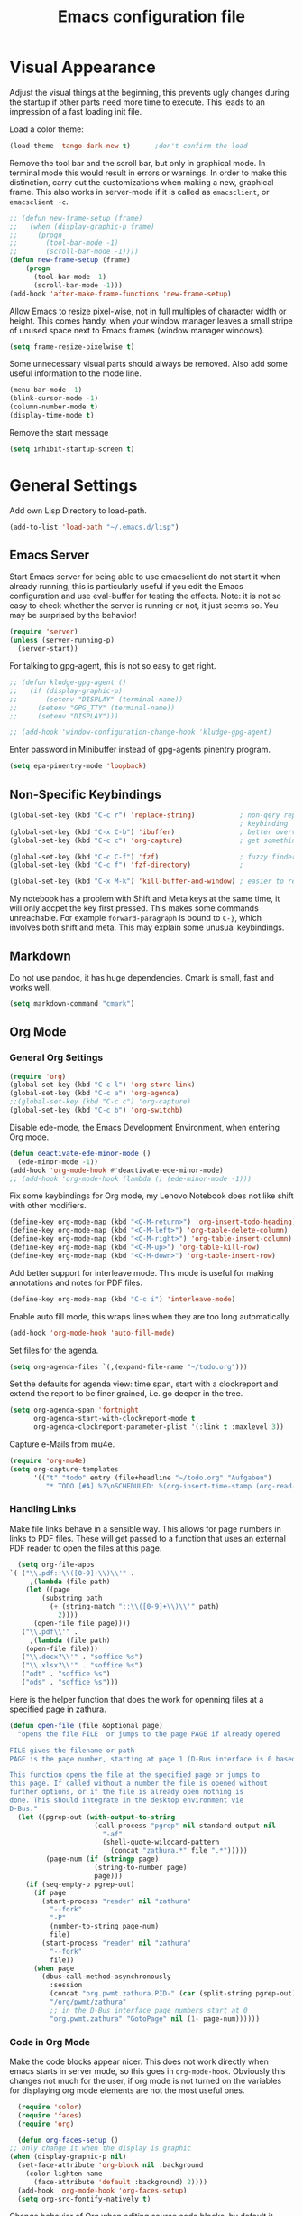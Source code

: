 #+title: Emacs configuration file
#+property: header-args:emacs-lisp :tangle yes

* Visual Appearance
  Adjust the visual things at the beginning, this prevents ugly
  changes during the startup if other parts need more time to execute.
  This leads to an impression of a fast loading init file.

  Load a color theme:
  #+begin_src emacs-lisp
    (load-theme 'tango-dark-new t)		;don't confirm the load
  #+end_src
  
  Remove the tool bar and the scroll bar, but only in graphical mode.
  In terminal mode this would result in errors or warnings.  In order
  to make this distinction, carry out the customizations when making a
  new, graphical frame.  This also works in server-mode if it is
  called as ~emacsclient~, or ~emacsclient -c~.
  #+begin_src emacs-lisp
    ;; (defun new-frame-setup (frame)
    ;;   (when (display-graphic-p frame)
    ;;     (progn
    ;;       (tool-bar-mode -1)
    ;;       (scroll-bar-mode -1))))
    (defun new-frame-setup (frame)
        (progn
          (tool-bar-mode -1)
          (scroll-bar-mode -1)))
    (add-hook 'after-make-frame-functions 'new-frame-setup)
  #+end_src
  
  Allow Emacs to resize pixel-wise, not in full multiples of character
  width or height. This comes handy, when your window manager
  leaves a small stripe of unused space next to Emacs frames
  (window manager windows).
  #+BEGIN_SRC emacs-lisp :tangle yes
    (setq frame-resize-pixelwise t)
  #+END_SRC
  
  Some unnecessary visual parts should always be removed.  Also add
  some useful information to the mode line.
  #+begin_src emacs-lisp
    (menu-bar-mode -1)
    (blink-cursor-mode -1)
    (column-number-mode t)
    (display-time-mode t)
  #+end_src
  
  Remove the start message
  #+begin_src emacs-lisp
    (setq inhibit-startup-screen t)
  #+end_src

* General Settings  
  Add own Lisp Directory to load-path.
  #+begin_src emacs-lisp :tangle yes
    (add-to-list 'load-path "~/.emacs.d/lisp")
  #+end_src

** Emacs Server
  Start Emacs server for being able to use emacsclient do not start it
  when already running, this is particularly useful if you edit the
  Emacs configuration and use eval-buffer for testing the effects.
  Note: it is not so easy to check whether the server is running or
  not, it just seems so. You may be surprised by the behavior!
  #+begin_src emacs-lisp
    (require 'server)
    (unless (server-running-p)
      (server-start))
  #+end_src

  For talking to gpg-agent, this is not so easy to get right.
  #+BEGIN_SRC emacs-lisp :tangle yes
    ;; (defun kludge-gpg-agent ()
    ;;   (if (display-graphic-p)
    ;;       (setenv "DISPLAY" (terminal-name))
    ;;     (setenv "GPG_TTY" (terminal-name))
    ;;     (setenv "DISPLAY")))

    ;; (add-hook 'window-configuration-change-hook 'kludge-gpg-agent)
  #+END_SRC
  Enter password in Minibuffer instead of gpg-agents pinentry program.
  #+BEGIN_SRC emacs-lisp :tangle yes
    (setq epa-pinentry-mode 'loopback)
  #+END_SRC
  
** Non-Specific Keybindings

  #+begin_src emacs-lisp
    (global-set-key (kbd "C-c r") 'replace-string)           ; non-qery replace
                                                             ; keybinding
    (global-set-key (kbd "C-x C-b") 'ibuffer)                ; better overview of buffers
    (global-set-key (kbd "C-c c") 'org-capture)              ; get something into org mode

    (global-set-key (kbd "C-c C-f") 'fzf)                    ; fuzzy finder
    (global-set-key (kbd "C-c f") 'fzf-directory)            ;

    (global-set-key (kbd "C-x M-k") 'kill-buffer-and-window) ; easier to reach
  #+end_src

  My notebook has a problem with Shift and Meta keys at the same time,
  it will only accpet the key first pressed. This makes some commands
  unreachable. For example ~forward-paragraph~ is bound to ~C-}~,
  which involves both shift and meta. This may explain some unusual
  keybindings.
  
** Markdown
   Do not use pandoc, it has huge dependencies. Cmark is small, fast
   and works well.
   #+begin_src emacs-lisp
     (setq markdown-command "cmark")
   #+end_src

** Org Mode
*** General Org Settings
    #+begin_src emacs-lisp
      (require 'org)
      (global-set-key (kbd "C-c l") 'org-store-link)
      (global-set-key (kbd "C-c a") 'org-agenda)
      ;;(global-set-key (kbd "C-c c") 'org-capture)
      (global-set-key (kbd "C-c b") 'org-switchb)
    #+end_src
    
    Disable ede-mode, the Emacs Development Environment, when entering Org mode.
    #+begin_src emacs-lisp :tangle yes
      (defun deactivate-ede-minor-mode ()
        (ede-minor-mode -1))
      (add-hook 'org-mode-hook #'deactivate-ede-minor-mode)
      ;; (add-hook 'org-mode-hook (lambda () (ede-minor-mode -1)))
    #+end_src

    Fix some keybindings for Org mode, my Lenovo Notebook does not like
    shift with other modifiers.
    #+begin_src emacs-lisp
      (define-key org-mode-map (kbd "<C-M-return>") 'org-insert-todo-heading)
      (define-key org-mode-map (kbd "<C-M-left>") 'org-table-delete-column)
      (define-key org-mode-map (kbd "<C-M-right>") 'org-table-insert-column)
      (define-key org-mode-map (kbd "<C-M-up>") 'org-table-kill-row)
      (define-key org-mode-map (kbd "<C-M-down>") 'org-table-insert-row)
    #+end_src
   
    Add better support for interleave mode. This mode is useful for
    making annotations and notes for PDF files.
    #+begin_src emacs-lisp
      (define-key org-mode-map (kbd "C-c i") 'interleave-mode)
    #+end_src

    Enable auto fill mode, this wraps lines when they are too long
    automatically.
    #+BEGIN_SRC emacs-lisp :tangle yes
      (add-hook 'org-mode-hook 'auto-fill-mode)
    #+END_SRC
    
    Set files for the agenda.
    #+begin_src emacs-lisp :tangle yes
      (setq org-agenda-files `(,(expand-file-name "~/todo.org")))
    #+end_src

    Set the defaults for agenda view: time span, start with a clockreport and
    extend the report to be finer grained, i.e. go deeper in the tree.
    #+begin_src emacs-lisp :tangle yes
      (setq org-agenda-span 'fortnight
            org-agenda-start-with-clockreport-mode t
            org-agenda-clockreport-parameter-plist '(:link t :maxlevel 3))
    #+end_src

    Capture e-Mails from mu4e.
    #+begin_src emacs-lisp :tangle yes
      (require 'org-mu4e)
      (setq org-capture-templates
            '(("t" "todo" entry (file+headline "~/todo.org" "Aufgaben")
               "* TODO [#A] %?\nSCHEDULED: %(org-insert-time-stamp (org-read-date nil t \"+0d\"))\n%a\n")))
    #+end_src

*** Handling Links
    
    Make file links behave in a sensible way. This allows for page
    numbers in links to PDF files. These will get passed to a function
    that uses an external PDF reader to open the files at this page.
    #+BEGIN_SRC emacs-lisp :tangle yes
      (setq org-file-apps
	`( ("\\.pdf::\\([0-9]+\\)\\'" .
	     ,(lambda (file path)
		(let ((page
			(substring path
			  (+ (string-match "::\\([0-9]+\\)\\'" path)
			    2))))
		  (open-file file page))))
	   ("\\.pdf\\'" .
	     ,(lambda (file path)
		(open-file file)))
	   ("\\.docx?\\'" . "soffice %s")
	   ("\\.xlsx?\\'" . "soffice %s")
	   ("odt" . "soffice %s")
	   ("ods" . "soffice %s")))
    #+END_SRC

    Here is the helper function that does the work for openning files
    at a specified page in zathura.
    #+BEGIN_SRC emacs-lisp :tangle yes
      (defun open-file (file &optional page)
        "opens the file FILE  or jumps to the page PAGE if already opened

      FILE gives the filename or path
      PAGE is the page number, starting at page 1 (D-Bus interface is 0 based)

      This function opens the file at the specified page or jumps to
      this page. If called without a number the file is opened without
      further options, or if the file is already open nothing is
      done. This should integrate in the desktop environment vie
      D-Bus."
        (let ((pgrep-out (with-output-to-string
                           (call-process "pgrep" nil standard-output nil
                             "-af"
                             (shell-quote-wildcard-pattern
                               (concat "zathura.*" file ".*")))))
               (page-num (if (stringp page)
                           (string-to-number page)
                           page)))
          (if (seq-empty-p pgrep-out)
            (if page
              (start-process "reader" nil "zathura"
                "--fork"
                "-P"
                (number-to-string page-num)
                file)
              (start-process "reader" nil "zathura"
                "--fork"
                file))
            (when page
              (dbus-call-method-asynchronously
                :session
                (concat "org.pwmt.zathura.PID-" (car (split-string pgrep-out)))
                "/org/pwmt/zathura"
                ;; in the D-Bus interface page numbers start at 0
                "org.pwmt.zathura" "GotoPage" nil (1- page-num))))))
    #+END_SRC

*** Code in Org Mode
    Make the code blocks appear nicer. This does not work directly
    when emacs starts in server mode, so this goes in
    ~org-mode-hook~. Obviously this changes not much for the user, if
    org mode is not turned on the variables for displaying org mode
    elements are not the most useful ones.
    #+BEGIN_SRC emacs-lisp :tangle yes
      (require 'color)
      (require 'faces)
      (require 'org)

      (defun org-faces-setup ()
	;; only change it when the display is graphic
	(when (display-graphic-p nil)
	  (set-face-attribute 'org-block nil :background
	    (color-lighten-name
	      (face-attribute 'default :background) 2))))
      (add-hook 'org-mode-hook 'org-faces-setup)
      (setq org-src-fontify-natively t)
    #+END_SRC

    Change behavior of Org when editing source code blocks, by default it
    destroys the window layout in the current frame.
    #+begin_src emacs-lisp :tangle yes
      (setq org-src-window-setup 'other-window)
    #+end_src

    Enalbe yasnippet minor mode in Org. This allows for *fast* creation
    of code blocks. For better code block indentig set the tab to
    behave good.
    #+BEGIN_SRC emacs-lisp :tangle yes
      (require 'yasnippet)
      (yas-reload-all)                        ;for loading own snippets
      (add-hook 'org-mode-hook #'yas-minor-mode)
      (setq org-src-tab-acts-natively t)
    #+END_SRC

    Load lisp for org-babel by default, use SLY (see [[*LISP with Sly][later]])
    #+BEGIN_SRC emacs-lisp :tangle yes
      (org-babel-do-load-languages
       'org-babel-load-languages
       '((emacs-lisp . t)
         (lisp . t)
         (matlab . t)))
      (setq org-babel-lisp-eval-fn 'sly-eval)
    #+END_SRC

** PDF-Tools
   This is a better replacement for Doc-View Mode.
   #+begin_src emacs-lisp
     (pdf-tools-install)
   #+end_src

   Refine resizing PDF documents. Default value is 1.25
   #+BEGIN_SRC emacs-lisp :tangle yes
     (setq pdf-view-resize-factor 1.20)
   #+END_SRC

** Multiple Cursors
   Having more than one cursor at the same time can be handy for
   editing similar places of the document at once.
   #+begin_src emacs-lisp
     (require 'multiple-cursors)
     (global-set-key (kbd "C-s-s C-s-s") 'mc/edit-lines)
     (global-set-key (kbd "M-s-n") 'mc/mark-next-like-this)
     (global-set-key (kbd "M-s-p") 'mc/mark-previous-like-this)
     (global-set-key (kbd "C-c s-n") 'mc/mark-all-like-this)
   #+end_src

** Spell Checking
   For spell-checking ispell is used.
   
   ispell does not work very well with org mode out of the box. So I
   define some additional regexeps to skip.
   Ignore org structure blocks:
   #+begin_src emacs-lisp
     (let ( (begin-regexp "^[ \t]*#\\+begin_\\(src\\|html\\|latex\\|example\\|quote\\)")
	    (end-regexp "^[ \t]*#\\+end_\\(src\\|html\\|latex\\|example\\|quote\\)")
	    (begin-cap-regexp "^[ \t]*#\\+BEGIN_\\(SRC\\|HTML\\|LATEX\\|EXAMPLE\\|QUOTE\\)")
	    (end-cap-regexp "^[ \t]*#\\+END_\\(SRC\\|HTML\\|LATEX\\|EXAMPLE\\|QUOTE\\)"))
       (add-to-list 'ispell-skip-region-alist `(,begin-regexp . ,end-regexp))
       (add-to-list 'ispell-skip-region-alist `(,begin-cap-regexp . ,end-cap-regexp)))
   #+end_src

   Properties block in org do not need to be spell-checked
   #+begin_src emacs-lisp
     (add-to-list 'ispell-skip-region-alist '("\:PROPERTIES\:$" . "\:END\:$"))
     (add-to-list 'ispell-skip-region-alist '("^#\\+property\:.*$"))
   #+end_src

   Ignore title
   #+BEGIN_SRC emacs-lisp :tangle yes
     (add-to-list 'ispell-skip-region-alist '("^#\\+title\:.*$"))
   #+END_SRC

   Ignore typewriter aka code markup
   #+BEGIN_SRC emacs-lisp :tangle yes
     (add-to-list 'ispell-skip-region-alist '("~.*" . ".*~"))
   #+END_SRC

** EWW
   ~eww~ is a browser written in emacs lisp. Using this is useful when
   working with HTML files in emacs, e.g. writing HTML or having
   documentation as HTML.

   Make a keybinding to toggle image display.
   #+BEGIN_SRC emacs-lisp :tangle yes
     (require 'eww)
     (defun my/eww-toggle-images ()
       "Toggle whether images are loaded and reload the current page from cache."
       (interactive)
       (setq-local shr-inhibit-images (not shr-inhibit-images))
       (eww-reload t)
       (message "Images are now %s"
		(if shr-inhibit-images "off" "on")))

     (define-key eww-mode-map (kbd "I") #'my/eww-toggle-images)
     (define-key eww-link-keymap (kbd "I") #'my/eww-toggle-images)
   #+END_SRC
   
   Use full display features of shr by default.
   #+BEGIN_SRC emacs-lisp :tangle yes
     (setq-default shr-inhibit-images nil)   ; toggle with `I`
     (setq-default shr-use-fonts t)          ; toggle with `F`
   #+END_SRC

** Magit
   Magit is a very good git client. It is just superior to everything
   else I tested so far.

   Make git always available.
   #+BEGIN_SRC emacs-lisp :tangle yes
     (global-set-key (kbd "C-x g") 'magit-status)
   #+END_SRC

   Use the newer =forge= package instead of =magithub=, most features of
   magithub should be integrated into forge. The only thing that is missing is
   the dashboard view for Github. Forge allows also to use other git forges,
   such as Gitlab, Gitea or Gogs.
   #+BEGIN_SRC emacs-lisp :tangle yes
     (with-eval-after-load 'magit
         (require 'forge))
   #+END_SRC

** Dired
   Dired is useful as a file manager, even if it lacks some features
   compared to other file managing software. By default it makes some
   strange choices for the programs to open files with.
   #+BEGIN_SRC emacs-lisp :tangle yes
     (setq dired-dwim-target t)              ;guess default directory
     (require 'dired-x)
     (setq dired-guess-shell-alist-user '(("\\.pdf\\'" "zathura")
                                          ("\\.doc\\'" "libreoffice")
                                          ("\\.docx\\'" "libreoffice")
                                          ("\\.ppt\\'" "libreoffice")
                                          ("\\.pptx\\'" "libreoffice")
                                          ("\\.xls\\'" "libreoffice")
                                          ("\\.xlsx\\'" "libreoffice")))
     (define-key dired-mode-map (kbd "M-p") 'dired-up-directory)
     (setq dired-isearch-filenames 'dwim)
   #+END_SRC

** AUCTeX
   For writing TeX and LaTeX documents.

   Code folding, mainly environments, also works with macros. Most
   useful: fold dwim (Do What I Mean) ~C-c C-o C-o~, fold
   buffer ~C-c C-o C-b~, fold region ~C-c C-o C-r~, fold environment
   ~C-c C-o C-e~, fold comment ~C-c C-o C-c~.
   #+BEGIN_SRC emacs-lisp :tangle yes
     ;; (add-hook 'LaTeX-mode-hook (lambda ()
     ;;                              (TeX-fold-mode 1)
     ;;                              (define-key outline-minor-mode-map (kbd "C-h")
     ;;                                'outline-hide-entry)
     ;;                              (define-key outline-minor-mode-map (kbd "C-c")
     ;;                                'outline-toggle-children)
     ;;                              (setq outline-minor-mode-prefix (kbd "C-c o"))
     ;;                              (local-set-key outline-minor-mode-prefix
     ;;                                             (lookup-key outline-minor-mode-map (kbd "C-c @")))
     ;;                                                           (outline-minor-mode)))
   #+END_SRC
   Note: it is important to change the ~outline-minor-mode-prefix~
   before loading outline mode. This includes anything that builds on
   top of outline mode, e.g. Org mode. Otherwise the keymap has to be
   modified.

   #+BEGIN_SRC emacs-lisp :tangle yes
     (setq font-latex-fontify-sectioning 'color)
     (setq font-latex-fontify-script nil)
   #+END_SRC

   #+BEGIN_SRC emacs-lisp :tangle yes
     (require 'reftex)
     (add-hook 'LaTeX-mode-hook 'turn-on-reftex)
     (add-hook 'LaTeX-mode-hook 'auto-fill-mode)
     (setq reftex-plug-into-AUCTeX t)
   #+END_SRC
   
   Make some convenient key bindings for inserting math.
   #+begin_src emacs-lisp :tangle yes
     (defun my-LaTeX-math-mathbb (char dollar)
       "Insert {\Bbb CHAR} or \mathbb{CHAR} if latex2e is in
     TeX-style-list.  If DOLLAR is non-nil, put $'s around it."
       (interactive "*c\nP")
       (if dollar (insert "$"))
       (if (member "latex2e" (TeX-style-list))
           (insert "\\mathbb{" (char-to-string char) "}")
         (insert "{\\Bbb " (char-to-string char) "}"))
       (if dollar (insert "$")))

     (defun my-LaTeX-math-bar (char dollar)
       "Insert {\bar CHAR} or \bar{CHAR} if latex2e is in
     TeX-style-list.  If DOLLAR is non-nil, put $'s around it."
       (interactive "*c\nP")
       (if dollar (insert "$"))
       (if (member "latex2e" (TeX-style-list))
           (insert "\\bar{" (char-to-string char) "}")
         (insert "{\\bar " (char-to-string char) "}"))
       (if dollar (insert "$")))

     (defun my-LaTeX-math-tile (char dollar)
       "Insert {\tilde CHAR} or \tilde{CHAR} if latex2e is in
     TeX-style-list.  If DOLLAR is non-nil, put $'s around it."
       (interactive "*c\nP")
       (if dollar (insert "$"))
       (if (member "latex2e" (TeX-style-list))
           (insert "\\tile{" (char-to-string char) "}")
         (insert "{\\tilde " (char-to-string char) "}"))
       (if dollar (insert "$")))

     (setq LaTeX-math-list ())
     (add-to-list 'LaTeX-math-list '("=" my-LaTeX-math-mathbb "" nil))
     (add-to-list 'LaTeX-math-list '("_" my-LaTeX-math-bar "" nil))
     (add-to-list 'LaTeX-math-list '("~" my-LaTeX-math-bar "" nil))
   #+end_src
   
   #+begin_src emacs-lisp :tangle yes
     ;; (eval-after-load
     ;;     "LaTeX"
     ;;   '(TeX-add-style-hook
     ;;     "cleveref"
     ;;     (lambda ()
     ;;       (if (boundp 'reftex-ref-style-alist)
     ;;           (add-to-list
     ;;            'reftex-ref-style-alist
     ;;            '("Cleveref" "cleveref"
     ;;              (("\\cref" ?c) ("\\Cref" ?C) ("\\cpageref" ?d) ("\\Cpageref" ?D)))))
     ;;       (reftex-ref-style-activate "Cleveref")
     ;;       (TeX-add-symbols
     ;;        '("cref" TeX-arg-ref)
     ;;        '("Cref" TeX-arg-ref)
     ;;        '("cpageref" TeX-arg-ref)
     ;;        '("Cpageref" TeX-arg-ref)))))
   #+end_src
   
   Make the includegraphics macro insertion dialog to display relevant files.
   #+begin_src emacs-lisp :tangle yes
     (setq LaTeX-includegraphics-read-file
           'LaTeX-includegraphics-read-file-relative)
   #+end_src

** Ledger-mode
   Mode for managing money with help of ledger.
   
   #+BEGIN_SRC emacs-lisp :tangle yes
     (add-to-list 'auto-mode-alist '("\\.ledger$" . ledger-mode))
   #+END_SRC

** Miscellaneous
   Avoid long confirmations
   #+begin_src emacs-lisp
     (defalias 'yes-or-no-p 'y-or-n-p)
   #+end_src

   UTF-8 encoding
   #+begin_src emacs-lisp
    (set-language-environment "UTF-8")
    (set-default-coding-systems 'utf-8)
   #+end_src
   
   Do not ask to save when compiling, just do it
   #+begin_src emacs-lisp
     (setq compilation-ask-about-save nil)
   #+end_src

   Use spaces instead of tabs and increase the fill column.
   #+BEGIN_SRC emacs-lisp :tangle yes
     (setq-default indent-tabs-mode nil
                   fill-column 80)
   #+END_SRC

   Center text by default in visual ~fill-column-mode~.
   #+BEGIN_SRC emacs-lisp :tangle yes
     (setq-default visual-fill-column-center-text t)
   #+END_SRC

   Prefer encrypted auth source
   #+BEGIN_SRC emacs-lisp :tangle yes
     (setq auth-sources '("~/.authinfo.gpg" "~/.authinfo" "~/.netrc"))
   #+END_SRC

   Use =keychain= to get access to ssh-agent and gpg-agent. This removes
   unnecessary password prompts. Cannot refresh it if keychain was not started
   already. To do so one could execute keychain in the login script or
   comparably, but this seems not the best solution to me. So I stick with the
   "solution" to run keychain manually and afterwards do this inside emacs.
   #+BEGIN_SRC emacs-lisp :tangle yes
     ;(keychain-refresh-environment)
   #+END_SRC

   Follow symlinks without asking.
   #+BEGIN_SRC emacs-lisp :tangle yes
     (setq vc-follow-symlinks t)
   #+END_SRC

   Do not make another frame for ediff control panel. This keeps everything
   inside the original frame and starts the control panel as a minimal one
   liner.
   #+BEGIN_SRC emacs-lisp :tangle yes
     (setq ediff-window-setup-function #'ediff-setup-windows-plain)
   #+END_SRC

   Create small function to start term with zsh without asking.
   #+BEGIN_SRC emacs-lisp :tangle yes
     (defun zsh-term ()
       (interactive)
       (term "/bin/zsh"))
   #+END_SRC

   Use shell-pop, this is something like guake or any other dropdown
   terminal. The only bad thing about this is the customization. If you use the
   customize functionality everything is fine, but if not, you will get
   trouble. This is the reason for using a function, that was intended for
   internal use only, for setting the shell type.
   #+begin_src emacs-lisp :tangle yes
     (require 'shell-pop)
     (global-set-key (kbd "s-v") 'shell-pop)
     (global-set-key (kbd "s-`") 'shell-pop) ;my bad keyboard has some benefits
     (setq shell-pop-shell-type '("eshell" "*esh-pop*" (lambda () (eshell))))
     (shell-pop--set-shell-type 'shell-pop-shell-type shell-pop-shell-type)
   #+end_src

   My new text mode has grown a bit. I have additinal plans, so I prepared a
   separate file for this mode, for example something like org-cycle would be
   very useful. For now, just load it.
   #+begin_src emacs-lisp :tangle yes
     (require 'my-outline)
   #+end_src

   Emacs can use dig or other DNS lookup programs.
   #+begin_src emacs-lisp :tangle yes
     (setq dig-program "drill")
   #+end_src

* Font
  Use Fira Code font.  This font has ligatures built-in that are
  designed for code development.  This is an excellent font for
  coding, and as a general mono spaced font.  It builds on Fira Mono.

  Using this font is not as easy as it sounds.  Emacs does not offer
  full support for the ligatures, but with font lock there is a
  workaround.
  
  Use the X Logical Font Description for setting the font.  This is
  not very easy, but here it does the job (with many default values).
  Its size is 10.5pt.
  #+begin_src emacs-lisp
    (add-to-list 'default-frame-alist 
                 '(font . "-*-Fira Mono-*-*-*-*-*-105-*-*-*-*-*-*"))
  #+end_src

  Use a minor mode for Fira Code ligatures, this minor mode does not really
  enable ligatures, but it uses a second font (Fira Code Symbol) that has the
  ligatures as separate glyphs.  The minor mode works using the
  =prettify-symbols-mode=.
  #+begin_src emacs-lisp :tangle yes
    (add-to-list 'load-path "~/.emacs.d/lisp")
    (require 'fira-code-mode)
  #+end_src
  
  Now enable the ligatures for the programming modes.  The ~fira-code-mode~ is
  adjusted in order to only Substitute the characters, when the disply is
  graphic.  In my terminal emulator I use Fira Code as standard font and
  doubling the ligatures gives a poor result.
  #+begin_src emacs-lisp
    (add-hook 'prog-mode-hook
              'fira-code-mode)
  #+end_src

* Auto Completion
** Helm
   Helm enables easy completion and selection of items, e.g. when
   choosing files or commands/functions.
   #+begin_src emacs-lisp
     (require 'helm)
     (global-set-key (kbd "M-x") #'helm-M-x)
     (global-set-key (kbd "C-x C-f") #'helm-find-files)
     (global-set-key (kbd "M-y") #'helm-show-kill-ring)
     (helm-mode 1)
   #+end_src
   
** Use company
  #+begin_src emacs-lisp
    (require 'company)
    (add-hook 'after-init-hook 'global-company-mode)
    (setq company-backends (delete 'company-semantic company-backends))
    (setq company-tooltip-align-annotations t)
  #+end_src

  Cycle through possible completions when hitting TAB several times
  #+begin_src emacs-lisp
    (substitute-key-definition 'company-complete-common
    			   'company-complete-common-or-cycle
    			   company-active-map)
    (define-key company-active-map (kbd "ESC") 'company-abort)
  #+end_src

  Make company available in C and C++ mode
  #+begin_src emacs-lisp
    (require 'cc-mode)
    (define-key c-mode-map (kbd "TAB") 'company-indent-or-complete-common)
    (define-key c++-mode-map (kbd "TAB") 'company-indent-or-complete-common)
  #+end_src

  Fix the templating made by company-clang. It is the easiest solution
  to write a company back-end that just wraps the clang back-end and
  uses these results, but does discard the call to post-complete,
  which results in template expansion.
  #+BEGIN_SRC emacs-lisp :tangle yes
    (require 'company-my-clang)
    (add-to-list 'company-backends 'company-my-clang)
  #+END_SRC
  
* Bibliography
** helm-bibtex
   Nice mode for organizing BibTeX references.

   Add some keybindings for navigating in the search results
   #+BEGIN_SRC emacs-lisp :tangle yes
     (require 'helm-bibtex)
     (define-key biblio-selection-mode-map (kbd "p") #'biblio--selection-previous)
     (define-key biblio-selection-mode-map (kbd "n") #'biblio--selection-next)
     (define-key biblio-selection-mode-map (kbd "d")
       #'(lambda ()
           (interactive)
           (biblio-download--action (biblio--selection-metadata-at-point))))
   #+END_SRC
   
   Set some paths.
   #+begin_src emacs-lisp :tangle yes
     (setq bibtex-completion-bibliography "~/dokumente/Uni/master/thesis/thesis.bib")
     (setq bibtex-completion-library-path "~/dokumente/Uni/master/pdf")
   #+end_src
   
   Open PDF files with default PDF viewer
   #+begin_src emacs-lisp :tangle yes
     (setq bibtex-completion-pdf-open-function
       (lambda (fpath)
         (call-process "xdg-open" nil 0 nil fpath)))
   #+end_src

   Fast access to helm-bibtex.
   #+begin_src emacs-lisp :tangle yes
     (require 'latex)
     (define-key LaTeX-mode-map (kbd "C-c i") #'helm-bibtex)
     (define-key bibtex-mode-map (kbd "C-c i") #'helm-bibtex)
   #+end_src

* Programming Modes
  Add some convenient keybindings, these used to be in the global map, but fit
  better in programming only maps.
  #+begin_src emacs-lisp :tangle yes
    (define-key prog-mode-map (kbd "C-c c") 'comment-or-uncomment-region)
    (define-key prog-mode-map (kbd "C-c u") 'uncomment-region)
  #+end_src
** LSP Mode
   Another solution is eglot, also installed right now. Not sure which one is
   better. Both display the help in eldoc for a very short period of time. This
   makes it difficult to get information from eldoc. One big plus is the very
   good integration with xref-find-definitions.

   Both also integrate with flymake, this is not really necessary for me, just
   distracting. Also both highlight all occurences of the variable under point,
   this is not very useful instead it distracts and in addition the highlighting
   is not very fast, so it still is highlighted but the mark is already at
   another position.

   Add support for language server protocol.
   #+BEGIN_SRC emacs-lisp :tangle yes
     (require 'lsp-mode)
     ;; (require 'company-lsp)
     ;; (push 'company-lsp company-backends)
     ;; (add-hook 'c++-mode-hook #'lsp-deferred)
     ;; (add-hook 'rust-mode-hook #'lsp-deferred)
     (setq lsp-prefer-flymake :none
           lsp-enable-snippet nil)

   #+END_SRC

** Rust
   Add some useful modes, like cargo, racer and eldoc, tho the rust
   mode hook.
   #+begin_src emacs-lisp
     (require 'rust-mode)
     (add-hook 'rust-mode-hook #'cargo-minor-mode)
     (add-hook 'rust-mode-hook 'racer-mode)
     (add-hook 'racer-mode-hook #'eldoc-mode)
     (add-hook 'racer-mode-hook #'company-mode) ;make sure it is started
   #+end_src
   
   Make it work better.  Run rustfmt when saving a file, this does a
   good job and gets invoked before every cargo run, as all files need
   to be saved before compilation.  Cargo mode uses the variable
   compilation-ask-about-save, like every good mode that deals with
   compilation like stuff.  In addition racer completion inserts some
   predefined code with function completion, this is mostly
   parentheses and arguments.  It comes unhandy, so don't do this; the
   great Eldoc mode displays the help anyway when the cursor is inside
   the arguments for a function.
   #+BEGIN_SRC emacs-lisp :tangle yes
     (setq rust-format-on-save t)
     (setq racer-complete-insert-argument-placeholders nil)
   #+END_SRC

   Now define some keybindings.  After the other hooks, they should
   not be overwritten by something else.
   #+begin_src emacs-lisp
     (add-hook 'racer-mode-hook
               (lambda ()
                 (progn
                   ;; (define-key racer-mode-map (kbd "M-.")
                   ;;   'racer-find-definition-other-window)
                   (define-key racer-mode-map (kbd "C-x 4 .")
                     'racer-find-definition)
                   (define-key racer-mode-map (kbd "C-c C-d")
                     'racer-describe))))
                   ;; this may also be useful for other modes
                   ;;(setq compilation-auto-jump-to-first-error t))))
   #+end_src

   Improve cargo mode with a command for running the release binary
   #+begin_src emacs-lisp
     (add-hook 'cargo-minor-mode-hook
	       (lambda ()
		 (progn
		   (defvar cargo-process--command-run-release "run --release")
		   (defun cargo-process-run-release ()
		     (interactive)
		     (cargo-process--start "Run" cargo-process--command-run-release))
		   (define-key cargo-minor-mode-map (kbd "C-c C-c C-SPC")
		     'cargo-process-run-release))))
   #+end_src
   
** LISP with Sly
   Sly includes more features than slime, which focusses on providing
   a very stable product.  In my opinion the additional features of
   Sly are a must have if you ever tried it, e.g. the fuzzy match
   autocompletion.
   
   Set the lisp system
   #+begin_src emacs-lisp
     (setq inferior-lisp-program "/usr/bin/sbcl")
     ;; (setq slime-contribs '(slime-fancy))
   #+end_src

   Use a local version of the Common Lisp HyperSpec and display it in
   emacs.
   #+BEGIN_SRC emacs-lisp :tangle yes
     (setq common-lisp-hyperspec-root
           "file:/home/jonas/prog/HyperSpec/")
     (setq browse-url-browser-function
           '((".*home/jonas/prog/HyperSpec/.*" . eww-browse-url)
             (".*" . browse-url-default-browser)))
   #+END_SRC

** Emacs Lisp
   Use ~xref-find-definitions~ for searching definitions of functions and
   variables. Semantic does not work very well, but xref does in Emacs Lisp
   buffers.

   This turns out to be a bit demanding in this setting. The semantic mode
   binding for =M-.= should be available in other buffers, but not in Emacs Lisp
   buffers.
   #+BEGIN_SRC emacs-lisp :tangle yes
     (defun local-set-minor-mode-key (mode key def)
       "Overrides a minor mode keybinding for the local
     buffer, by creating or altering keymaps stored in buffer-local
     `minor-mode-overriding-map-alist'."
       (let* ((oldmap (cdr (assoc mode minor-mode-map-alist)))
              (newmap (or (cdr (assoc mode minor-mode-overriding-map-alist))
                          (let ((map (make-sparse-keymap)))
                            (set-keymap-parent map oldmap)
                            (push `(,mode . ,map) minor-mode-overriding-map-alist)
                            map))))
         (define-key newmap key def)))
   #+END_SRC

   #+BEGIN_SRC emacs-lisp :tangle yes
     (add-hook 'emacs-lisp-mode-hook
               (lambda ()
                 (local-set-minor-mode-key 'semantic-mode (kbd "M-.")
                                           #'xref-find-definitions)))
   #+END_SRC

** Semantic Mode
   #+begin_src emacs-lisp
     (global-ede-mode t)                      ; Enable the Project management system
     (add-to-list 'semantic-default-submodes 'global-semanticdb-minor-mode)
     (add-to-list 'semantic-default-submodes 'global-semantic-highlight-func-mode)
     (add-to-list 'semantic-default-submodes 'global-semantic-decoration-mode)
     (add-to-list 'semantic-default-submodes 'global-semantic-idle-local-symbol-highlight-mode)
     (add-to-list 'semantic-default-submodes 'global-semantic-idle-scheduler-mode)
     (add-to-list 'semantic-default-submodes 'global-semantic-idle-completions-mode)
     (add-to-list 'semantic-default-submodes 'global-semantic-idle-summary-mode)
   
     (require 'semantic/bovine/gcc)
     (semantic-mode 1)
   #+end_src

   To jump to the correct position of a function in e.g. a header file
   use ~semantic-ia-fast-jump~. This seems not to work well in the
   local project. So use a different keybinding.
   #+BEGIN_SRC emacs-lisp :tangle yes
     (define-key c-mode-map (kbd "s-M-.") #'semantic-ia-fast-jump)
   #+END_SRC
   
   Display tags in another buffer. Bind this to =M-.= as this is the best fit
   for jumping to something interesting up to now.
   #+BEGIN_SRC emacs-lisp :tangle yes
     (defun semantic-display-tag (&optional pt)
       "Display tag at point."
       (interactive "d")
       (unless pt (setq pt (point)))
       (let (analyze tag buf loc start pt)
         (when (and (setq analyze (semantic-analyze-current-context pt))
                    (setq tag (semantic-analyze-interesting-tag analyze))
                    (setq buf (semantic-tag-buffer tag))
                    (setq start (semantic-tag-start tag)))
           (with-selected-window (display-buffer buf #'display-buffer-pop-up-window)
             (goto-char start)
             (recenter)))))
     ;; (define-key semantic-mode-map (kbd "M-.") #'semantic-display-tag)
   #+END_SRC

** Python
   Use iPython for more comfort
   #+begin_src emacs-lisp
   (require 'python)
   (setq python-shell-interpreter "ipython"
         python-shell-interpreter-args "--simple-prompt -i")
   #+end_src

   Jedi as back-end for company
   #+begin_src emacs-lisp
     (add-hook 'python-mode-hook
	       (lambda ()
	         (add-to-list 'company-backends 'company-jedi)))
     (setq jedi:environment-root "jedi")  ; or any other name you like
     (setq py-python-command "/usr/bin/python3")
     (define-key python-mode-map (kbd "TAB") 'company-indent-or-complete-common)
   #+end_src

** Code folding
   Emacs comes with a minor mode for code folding,
   hide-show-mode. Hideshow-org mode uses this mode for code folding
   by just hitting the TAB key.
   #+begin_src emacs-lisp
     (require 'hideshow-org)
     (add-hook 'prog-mode-hook
               #'hs-org/minor-mode)
   #+end_src
   Matlab mode does not inherit from =prog-mode=.

** Fortran
   Use Fortran mode also for pfUnit (.pf) files, this is a unit test
   framework.
   #+begin_src emacs-lisp
     (require 'fortran)
     (require 'f90)
     (add-to-list 'auto-mode-alist '("\\.pf\\'" . fortran-mode))
   #+end_src

** C/C++
   These languages use the c-mode of Emacs, like many other,
   e.g. java, so I can handle them in one.

*** Gtags
    Not really sure if this is really a good idea. gtags itself is lacking some
    very important features like jumping to a system include file definition.
    gtags uses GNU GLOBAL for source code tagging.
    #+BEGIN_SRC emacs-lisp :tangle yes
      (setq
       helm-gtags-ignore-case t
       helm-gtags-auto-update t
       helm-gtags-use-input-at-cursor t
       helm-gtags-pulse-at-cursor t
       helm-gtags-prefix-key "\C-cg"
       helm-gtags-suggested-key-mapping t
       )

      (require 'helm-gtags)
      ;; Enable helm-gtags-mode
      (add-hook 'dired-mode-hook 'helm-gtags-mode)
      (add-hook 'eshell-mode-hook 'helm-gtags-mode)
      ;; (add-hook 'c-mode-hook 'helm-gtags-mode)
      ;; (add-hook 'c++-mode-hook 'helm-gtags-mode)
      ;; (add-hook 'asm-mode-hook 'helm-gtags-mode)

      (define-key helm-gtags-mode-map (kbd "C-c g a") 'helm-gtags-tags-in-this-function)
      (define-key helm-gtags-mode-map (kbd "C-j") 'helm-gtags-select)
      ;; (define-key helm-gtags-mode-map (kbd "M-.") 'helm-gtags-dwim)
      ;; (define-key helm-gtags-mode-map (kbd "M-,") 'helm-gtags-pop-stack)
      (define-key helm-gtags-mode-map (kbd "C-c <") 'helm-gtags-previous-history)
      (define-key helm-gtags-mode-map (kbd "C-c >") 'helm-gtags-next-history)
    #+END_SRC

*** Disassembling
    Use disaster for disassembling the code generated from the source
    of this buffer, i.e. when editing main.c generate main.o and then
    disassemble it with ~objdump~. This is a patched version also
    working with Fortran, thus also extend the fortran-mode-map.
    #+BEGIN_SRC emacs-lisp :tangle yes
      (add-to-list 'load-path "~/.emacs.d/disaster")
      (require 'disaster)
      (define-key c-mode-map (kbd "C-c d") 'disaster)
      (define-key c++-mode-map (kbd "C-c d") 'disaster)
      (define-key fortran-mode-map (kbd "C-c d") 'disaster)
      (define-key f90-mode-map (kbd "C-c d") 'disaster)
      (setq disaster-objdump "objdump -d -M intel -Sl --no-show-raw-insn")
      (setq disaster-cxxflags "-march=native -O2 -g")
      (setq disaster-cflags "-march=native -O2 -g")
    #+END_SRC

** Julia
   For scientific computing, is a bit like Matlab.
   #+BEGIN_SRC emacs-lisp :tangle yes
     (require 'julia-mode)
     (require 'julia-repl)
     (add-hook 'julia-mode-hook 'julia-repl-mode)
   #+END_SRC

   Behave like other repl modes
   #+BEGIN_SRC emacs-lisp :tangle yes
     (define-key julia-repl-mode-map (kbd "C-c C-k") 'julia-repl-send-buffer)
     (define-key julia-repl-mode-map (kbd "C-c d") 'julia-repl-doc)
   #+END_SRC
   
   Support for resetting the Julia workspace, i.e. a complete restart
   of Julia. For development this is useful, as old versions of helper
   functions are removed.
   #+BEGIN_SRC emacs-lisp :tangle yes
     (define-key julia-repl-mode-map (kbd "C-c M-n") 'julia-repl-reset)

     (defun julia-repl-reset ()
       "reset the julia repl"
       (interactive)
       (let (julia-inferior-buffer (julia-repl-inferior-buffer))
         (julia-repl--send-string
          "atexit( () -> run(`$(append!(Base.julia_cmd().exec, [\"-q\"]))`) ); exit()")))
   #+END_SRC
   
** Matlab
   #+begin_src emacs-lisp :tangle yes
     (require 'matlab)
   #+end_src
   Matlab mode is not an inherited mode, so it is not a programming mode ...

   Nevertheless use the programming font and automatic code folding.
   #+begin_src emacs-lisp :tangle yes
     (add-hook 'matlab-mode-hook
               #'fira-code-mode)
     (add-hook 'matlab-mode-hook
               #'hs-org/minor-mode)
   #+end_src
   
   Remove the splash screen when matlab starts, but start a JVM.  This is
   required for auto completion.  Use less indenting.
   #+begin_src emacs-lisp :tangle yes
     (setq matlab-shell-command-switches
           '("-nodesktop" "-nosplash"))
     (setq matlab-indent-level 2)
   #+end_src
   
   Fix the ~matlab-shell-run-region-or-line~ function for executing single
   lines. I had to add some helper functions for this to work, strangely there
   are functions for previous line but not next line in matlab mode. This
   redefines a funuction defined in ~matlab-mode~.
   #+begin_src emacs-lisp :tangle yes
     (defun matlab-find-next-line ()
       "Recurse forwards until a code line is found."
       (if (= 1 (forward-line 1))
           nil
         (if (or (matlab-ltype-empty)
                 (matlab-ltype-comm))
             (matlab-find-next-line)
           t)))

     (defun matlab-next-line ()
       "Go to the next line of code.  Return nil if not found."
       (interactive)
       (let ((old-point (point)))
         (if (matlab-find-next-line)
             t
           (goto-char old-point) nil)))

     (with-eval-after-load "matlab-shell"
       (defun matlab-shell-run-region-or-line ()
         "Run region from BEG to END and display result in MATLAB shell.
     If region is not active run the current line and go to the next
     code line.
     This command requires an active MATLAB shell."
         (interactive)
         (if (and transient-mark-mode mark-active)
             (matlab-shell-run-region (mark) (point))
           (let ((beg (matlab-point-at-bol))
                 (end (matlab-point-at-eol)))
             (matlab-next-line)
             (matlab-shell-run-region beg end)))))
   #+end_src
   
   Add the ability to run the whole matlab buffer without saving the file.
   #+begin_src emacs-lisp :tangle yes
     (defun matlab-shell-run-buffer (&optional noshow)
       "Run the content of current buffer in a batalb shell."
       (interactive)
       (let ((beg (save-excursion (goto-char (point-min))
                                    (point)))
             (end (save-excursion (goto-char (point-max))
                                    (point))))
         (matlab-shell-run-region beg end noshow)))

     (define-key matlab-mode-map (kbd "C-c C-b") #'matlab-shell-run-buffer)
   #+end_src

* E-Mail
  I use mu4e for mails. ~mu~ is just a mail-indexer for fast searches,
  mails have to be retrieved by another program. I use ~offlineimap~,
  see its [[file:~/dotfiles/offlineimap/.offlineimaprc][configuration]].
  #+BEGIN_SRC emacs-lisp :tangle yes
    (require 'mu4e)
    ;; (require 'smtpmail)
    (require 'sendmail)
    (require 'org-mu4e)                     ;use mu4e and org together

    (setq ;mu4e-maildir "~/Mail"             ;where mails are stored
          mu4e-update-interval 600          ;seconds to wait for updating
          mu4e-headers-auto-update nil)     ;don't refresh after update

    (global-set-key (kbd "C-c m") 'mu4e)    ;jump to mu4e from everywhere
  #+END_SRC
  Auto updating removes the filter after the update of the mail list. This is
  not very useful while reading longer mails. Also sometimes it will fiddle
  around with the cursor; getting the cursor the new position will take some
  time.

  Here some general settings. These are just for convenience and don't
  do much. Use ~completing-read~, as the standard
  ~ido-completing-read~ does not integrate with helm. The index
  messages are annoying if there is something written in the
  minibuffer you want to read, e.g. a ~comleting-read~ prompt.
  #+BEGIN_SRC emacs-lisp :tangle yes
    (setq mu4e-completing-read-function 'completing-read
          mu4e-hide-index-messages t)
  #+END_SRC

  Splitting the window for viewing headers and the mails is somewhat
  unhandy here. It cannot decide whether to split vertically or
  horizontally depending on the actual window or frame dimensions.
  #+BEGIN_SRC emacs-lisp :tangle yes
    (setq mu4e-split-view 'horizontal
          mu4e-headers-visible-columns 100
          mu4e-headers-visible-lines 15
          mu4e-headers-include-related nil)
  #+END_SRC

  Helper function to read the signature from a file. This prevents to store a
  long literal string in this config, in addition it helps to separate provate
  data from the repository.
  #+BEGIN_SRC emacs-lisp :tangle yes
    (defun get-string-from-file (file)
      "Retrun the content of FILE as a string"
      (with-temp-buffer
        (insert-file-contents (expand-file-name file))
        (buffer-string)))
  #+END_SRC

** Bookmarks
   Search queries that are used often can be stored as bookmarks.
   #+begin_src emacs-lisp :tangle yes
     (mu4e-bookmark-define "flag:attach" "Messages with attachments" ?a)
   #+end_src

** Listing Mails
   In mu4e the mail list is called header mode. This is just the list
   of currently selected mails, e.g. in one maildir or by a
   search. Strictly speaking everything is a search in the mu and mu4e
   system. So nothing is really selected, it is more a search result.

   Set the information shown in header view mode. There are only six
   flags, so this field needs at most six chars.
   #+BEGIN_SRC emacs-lisp :tangle yes
     (add-to-list 'mu4e-header-info-custom
                  '(:recipnum . (:name "Number of recipients"   ; long name, as seen in the message-view
                                 :shortname "R#"                ; short name, as seen in the headers view
                                 :help "Number of recipients for this message" ; tooltip
                                 :function (lambda (msg)
                                             (format "%2d"
                                                     (+ (length (mu4e-message-field msg :to))
                                                        (length (mu4e-message-field msg :cc))))))))

     (setq mu4e-headers-fields      ;width of each field in chars
           '((:human-date .  12)
             (:flags      .   6)
             (:from-or-to .  30)
             (:recipnum   .   2)
             (:subject    . nil)))
   #+END_SRC

** Viewing Mails
   Fix the mu4e-view-mode.  As Outlook generates huge HTML messages
   with a lot of not really needed HTML code the HTML/plain-text ratio
   need to be larger.  The default scrolling is not the best, so I try
   to improve on it.
   #+BEGIN_SRC emacs-lisp :tangle yes
     (setq mu4e-view-html-plaintext-ratio-heuristic 20)
     ;; (setq mu4e-view-scroll-to-next nil)	;not needed anymore
     (define-key mu4e-view-mode-map (kbd "SPC") #'(lambda ()
						    (interactive)
						    (scroll-up 5)))
     (define-key mu4e-view-mode-map (kbd "S-SPC") #'(lambda ()
						    (interactive)
						    (scroll-down 5)))
   #+END_SRC

   URLs can be opened in a browser, saved to the kill ring and even be
   fetched (downloaded), but it is not possible to just display the
   URL. This is useful in many situations, and important if you don't
   exactly know whether the link is malicious or not.  Sometimes this
   is also fun for spam mails or it reveals a connection between
   different spam campaigns.
   #+BEGIN_SRC emacs-lisp :tangle yes
     (defun my-mu4e-view-display-url ()
       (interactive)
       (mu4e~view-handle-single-url "URL to display"
	 (lambda (url)
	   (mu4e-message url))))
     (define-key mu4e-view-mode-map (kbd "l") 'my-mu4e-view-display-url)
   #+END_SRC

   Show all the addresses, not just the display names. Often funny with
   spam mails.
   #+BEGIN_SRC emacs-lisp :tangle yes
     (setq mu4e-view-show-addresses t)
   #+END_SRC
  
   Add the possibility to display the message in a browser with full
   standards compliant HTML engine.
   #+BEGIN_SRC emacs-lisp :tangle yes
     (add-to-list 'mu4e-view-actions
       '("ViewInBrowser" . mu4e-action-view-in-browser) t)
   #+END_SRC

   Register the file types that imagemagick can display.  This is
   better than opening the files in some generic document viewer like
   xpdf.
   #+BEGIN_SRC emacs-lisp :tangle yes
     (when (fboundp 'imagemagick-register-types)
       (imagemagick-register-types))
   #+END_SRC

   Enable not only ~visual-line-mode~, but also
   ~visual-fill-column-mode~. This improves the readability.
   #+BEGIN_SRC emacs-lisp :tangle yes
     (define-key mu4e-view-mode-map (kbd "w")
       #'(lambda ()
           (interactive)
           (visual-fill-column-mode 'toggle)
           (visual-line-mode 'toggle)))
   #+END_SRC

** Marking
   Managing mails in mu4e works via marks, this is similar to dired or
   many other list based solutions. Unfortunately all marks are
   deleted if the first action on each message is executed (it makes
   sense to do it like this), so it is not possible to mark a bunch of
   messages as read and then refile it, i.e. making an archive. So
   this approach needs a separate mark.  The dault, built-in archive
   a.k.a. refile mark does not mark messages as read, it only adds the
   seen and removes the new flag.

   #+BEGIN_SRC emacs-lisp :tangle yes
     (plist-put (cdr (assoc 'refile mu4e-marks)) :action
                (lambda (docid msg target)
                  (mu4e~proc-move docid
                                  (mu4e~mark-check-target target)
                                  "+S-N-u")))
   #+END_SRC
   This code block changes the definition of the refile action.
   ~mu4e-marks~ is an alist that maps mark symbols to the properties.
   So I get the ~'refile~ association in the list, for further
   processing only the ~cdr~ is of interest, as this rest is a plist.
   Working with plists is very nice if you got used to it.  Adjusting
   only the ~:action~ of refile via ~plist-put~ suffices to make the
   desired changes.  The function is largely the same as the original,
   only the flags are different (mark the message as seen and read).

** Spam
   I use bogofilter with one database for all accounts for
   spamfiltering.

   #+BEGIN_SRC emacs-lisp :tangle yes
     (defcustom mu4e-junk-folder "/junk"
       "Your folder for junk/spam messages, relative to `mu4e-maildir'.
     For instance, \"/Junk\"."
       :type '(string :tag "Folder name")
       ;; '(choice
       ;;   '(string :tag "Folder name")
       ;;   (function :tag "Function return folder name"))
       :group 'mu4e-folders)

     (defgroup mu4e-spam nil
       "Spam related settings"
       :group 'mu4e)

     (defcustom mu4e-register-as-spam-cmd "/usr/bin/bogofilter -Ns < %s"
       "Command for invoking spam processor to register message as spam,
     for example for bogofilter, use \"/usr/bin/bogofilter -Ns < %s\" "
       :type '(string :tag "command")
       :group 'mu4e-spam)

     (defcustom mu4e-register-as-ham-cmd "/usr/bin/bogofilter -Sn < %s"
       "Command for invoking spam processor to register message as ham.
     For example for bogofile, use \"/usr/bin/bogofilter -Sn < %s\""
       :type '(string :tag "command")
       :group 'mu4e-spam)

     (defun mu4e-register-msg-as-spam (msg)
       "Mark message as spam and move it for junk folder"
       (interactive)
       (let* ((path (shell-quote-argument (mu4e-message-field msg :path)))
              (command (format mu4e-register-as-spam-cmd path))) ;; re-register msg as spam 
         (shell-command command))
       (mu4e-mark-at-point 'move mu4e-junk-folder))

     (defun mu4e-register-msg-as-ham (msg)
       "Mark message as ham."
       (interactive)
       (let* ((path (shell-quote-argument(mu4e-message-field msg :path)))
              (command (format mu4e-register-as-ham-cmd path))) ;; re-register msg as ham
         (shell-command command))
       (mu4e-mark-at-point 'something nil))

     (defun mu4e-view-register-msg-as-spam (msg)
       "Mark message as spam and move it to junk folder (view mode)."
       (interactive)
       (let* ((path (shell-quote-argument (mu4e-message-field msg :path)))
              (command (format mu4e-register-as-spam-cmd path)))
         (shell-command command))
       (mu4e-view-mark-for-move))

     (defun mu4e-view-register-msg-as-ham (msg)
       "Mark message as ham (view mode)."
       (interactive)
       (let* ((path (shell-quote-argument(mu4e-message-field msg :path)))
              (command (format mu4e-register-as-ham-cmd path)))
         (shell-command command))
       (mu4e-view-mark-for-something))
   #+END_SRC

   #+BEGIN_SRC emacs-lisp :tangle yes
     (add-to-list 'mu4e-headers-actions
                  '("jMark as spam" . mu4e-register-msg-as-spam) t)
     (add-to-list 'mu4e-headers-actions
                  '("hMark as ham"  . mu4e-register-msg-as-ham) t)

     (add-to-list 'mu4e-view-actions
                  '("jMark as spam." . mu4e-view-register-msg-as-spam) t)
     (add-to-list 'mu4e-view-actions
                  '("hMark as ham."  . mu4e-view-register-msg-as-ham) t)
   #+END_SRC
   
** Accounts
   Use mu4e built in support of contexts, in other mail clients this
   would probably be called accounts or inboxes.

   For my context setup I have to do some preliminary work.  Set the
   global maildir shortcuts, these shortcuts will be available in
   every context.  Define a helper function for archiving mails in one
   folder per month.
   #+BEGIN_SRC emacs-lisp :tangle yes
     (setq global-maildir-shortcuts
           '(("/DLRG-J-B/INBOX"   . ?d)
             ("/T-Online/INBOX"   . ?t)))

     (defun get-date-directory (msg)
       "Takes a message plist MSG and returns string yyyy/mm

The message MSG is expected to be in the format of mu4e
messages. It extracts the Date and returns a string suitable for
sorting mails into folders with respect to the month they were
sent."
       (let* ((date (decode-time (mu4e-message-field msg :date)))
              (month (nth 4 date))
              (year (nth 5 date)))
         (concat (int-to-string year) "/" (format "%02d" month))))
   #+END_SRC

   For sending mail use smtpmail.  The variable here is always the
   same, so there is no point in setting it for each account.  The
   SMTP standard suggests to use something like an IP address for the
   local domain, so I try to get one that is prably used for sending
   the mail (it is not as easy as it seems at a first glance, at this
   point every interface could be used, I just pick the first that is
   not a loopback device).
   #+BEGIN_SRC emacs-lisp :tangle yes
     ;; (setq smtpmail-stream-type 'ssl)

     (defun get-connected-network-interface ()
       "Returns a alist with one connected network interface.

     If only the loopback device is registered this is returned.  The
     return value is an alist like `network-interface-list' return
     values.  The first value, that is not the loopback device is
     returned; this may not be the interface used for networking."
       (let ((int-list (network-interface-list)))
         (if (= 1 (seq-length int-list))
             (car int-list)
           (car (assq-delete-all '"lo" int-list)))))

     ;; (setq smtpmail-local-domain
     ;;   (concat "["
     ;;     (format-network-address
     ;;       (seq-take (cdr (get-connected-network-interface)) 4))
     ;;     "]"))
   #+END_SRC


   Now comes the most important part of the mu4e configuration, the
   contexts. mu4e's context system allows for setting many variables
   individually for each context, or account.  There is no need that
   these variables are only those of mu4e, the context changing
   function just sets all variables specified for the new context to
   the given value.  For example you may also set some variables for
   the Emacs built-in mail support system.

   With ~mu4e-contexts~ the quoting with backtick `, single quote ',
   and comma , is important. To be honest it is always important when
   programming Lisp, but for now quoting was not necessary in this
   setup.

   A short overview:
   - ~'~  :: prevents all evaluation
   - ~`~  :: prevents most evaluation
   - ~,~  :: gets evaluated in ` quoted blocks
   - ~,@~ :: the elements of this list get spliced into the expression

   #+BEGIN_SRC emacs-lisp :tangle yes
     (setq mu4e-contexts
           `(,(make-mu4e-context
               :name "T-Online"
               :enter-func (lambda () (mu4e-message "Kontext T-Online"))
               :leave-func (lambda () (mu4e-message "Verlasse T-Online"))
               :match-func (lambda (msg)
                             (when msg
                               (string-match-p "^/T-Online" (mu4e-message-field msg :maildir))))
                               ;; (or
                               ;;   (string-match-p "^/T-Online" (mu4e-message-field msg :maildir))
                               ;;   (mu4e-message-contact-field-matches msg
                               ;;     '(:to :cc :from) "jonas.kipfstuhl@t-online.de"))))
               :vars `((user-mail-address           . "jonas.kipfstuhl@t-online.de")
                       (user-full-name              . "Jonas Kipfstuhl")
                       (mu4e-sent-folder            . "/T-Online/INBOX.Sent")
                       (mu4e-drafts-folder          . "/T-Online/INBOX.Drafts")
                       (mu4e-trash-folder           . "/T-Online/INBOX.Trash")
                       (mu4e-junk-folder            . "/T-Online/INBOX.Junk")
                       (mu4e-refile-folder          . (lambda (msg)
                                                        (concat "/T-Online/Archiv/" (get-date-directory msg))))
                       (mu4e-get-mail-command       . "offlineimap -a T-Online")
                       (mu4e-query-rewrite-function . (lambda (expr)
                                                        ;; see explanation in other mu4e-context!

                                                        ;; try to understand some of the mu find
                                                        ;; syntax, at this point nothing is known
                                                        (cond
                                                         ((= (length expr) 0)
                                                          ;no input -> display everything in this account
                                                          "maildir:/T-Online/")
                                                         ((string-match-p "\\(^\\|[[:blank:]]\\)maildir:" expr)
                                                          expr)
                                                         ;; be a bit efficient and don't use regexps
                                                         ;; g (global) is defined as short for flags, so use
                                                         ;; a for all
                                                         ((string-equal (substring expr 0 2) "a:")
                                                          (string-trim-left (substring expr 2 nil)))
                                                         (t
                                                          (concat  "maildir:/T-Online/ " expr)))))
                       (mu4e-maildir-shortcuts      . ,(append
                                                        global-maildir-shortcuts
                                                        '(("/T-Online/INBOX"        . ?i)
                                                          ("/T-Online/INBOX.Sent"   . ?s)
                                                          ("/T-Online/INBOX.Drafts" . ?e)
                                                          ("/T-Online/INBOX.Trash"  . ?m))))
                       (mu4e-compose-signature      . 't)
                       ;; (smtpmail-smtp-server        . "securesmtp.t-online.de")
                       ;; (smtpmail-smtp-service       . 465)
                       ;; (smtpmail-smtp-user          . "jonas.kipfstuhl@t-online.de")
                       ;; (smtpmail-mail-address       . "jonas.kipfstuhl@t-online.de")
                       ))
             ,(make-mu4e-context
               :name "DLRG"
               :enter-func (lambda () (mu4e-message "Kontext DLRG"))
               :leave-func (lambda () (mu4e-message "Verlasse DLRG"))
               :match-func (lambda (msg)
                             (when msg
                               (string-match-p "^/DLRG-J-B" (mu4e-message-field msg :maildir))))
                               ;; (or
                               ;;   (string-match-p "^/DLRG-J-B" (mu4e-message-field msg :maildir))
                               ;;   (mu4e-message-contact-field-matches msg
                               ;;     '(:to :cc :from) "jonas.kipfstuhl@bayern.dlrg-jugend.de"))))
               :vars `((user-mail-address           . "jonas.kipfstuhl@bayern.dlrg-jugend.de")
                       (user-full-name              . "Jonas Kipfstuhl")
                       (mu4e-sent-folder            . "/DLRG-J-B/INBOX.Sent")
                       (mu4e-drafts-folder          . "/DLRG-J-B/INBOX.Drafts")
                       (mu4e-trash-folder           . "/DLRG-J-B/INBOX.Trash")
                       (mu4e-junk-folder            . "/DLRG-J-B/INBOX.Junk")
                       (mu4e-refile-folder          . (lambda (msg)
                                                        (concat "/DLRG-J-B/Archiv/" (get-date-directory msg))))
                       (mu4e-get-mail-command       . "offlineimap -a DLRG-Jugend-Bayern")
                       (mu4e-query-rewrite-function . (lambda (expr)
                                                        ;; Assume that searches should be local to the
                                                        ;; mails in the current context. This coincides
                                                        ;; with a maildir, in this case. If the search
                                                        ;; starts for an explicit maildir, then do not
                                                        ;; change the query, as this query is more
                                                        ;; specific. Otherwise it would not allow to
                                                        ;; search for a specific maildir, even knowing
                                                        ;; what is done.

                                                        ;; try to understand some of the mu find
                                                        ;; syntax, at this point nothing is known
                                                        (cond
                                                         ((= (length expr) 0)
                                                          ;no input -> display everything in this account
                                                          "maildir:/DLRG-J-B/")
                                                         ((string-match-p "\\(^\\|[[:blank:]]\\)maildir:" expr)
                                                          expr)
                                                         ;; be a bit efficient and don't use regexps
                                                         ;; g (global) is defined as short for flags, so use
                                                         ;; a for all
                                                         ((string-equal (substring expr 0 2) "a:")
                                                          (string-trim-left (substring expr 2 nil)))
                                                         (t
                                                          (concat "maildir:/DLRG-J-B/ " expr)))))
                       (mu4e-maildir-shortcuts      . ,(append
                                                        global-maildir-shortcuts
                                                        '(("/DLRG-J-B/INBOX"        . ?i)
                                                          ("/DLRG-J-B/INBOX.Sent"   . ?s)
                                                          ("/DLRG-J-B/INBOX.Drafts" . ?e)
                                                          ("/DLRG-J-B/INBOX.Trash"  . ?m))))
                       (mu4e-compose-signature      .  ,(get-string-from-file "~/mail-signatur-dlrg.txt"))
                       ;; (smtpmail-smtp-server        . "mail.dlrg.de")
                       ;; (smtpmail-smtp-service       . 465)
                       ;; (smtpmail-smtp-user          . "j-ljs.bayern-jonas.kipfstuhl")
                       ;; (smtpmail-mail-address       . "jonas.kipfstuhl@bayern.dlrg-jugend.de")
                       ;; (smtpmail-local-domain       . "bayern.dlrg-jugend.de")
                       ))))
   #+END_SRC

   As ~mu4e-context-switch~ sets the variables ~mapc~-ing ~set~ over
   the list, it seems a good idea to use a context-local maildir
   prefix.  This could then get ~concat~ ed with the individual
   maildir pathes.  Unfortunately a Lisp struct holds the context
   data, this does not allow for functions.  This means the value must
   be fully expanded to something constant when the variable
   ~mu4e-contexts~ is defined.  The use of a macro or evaluating
   functions at the time the construction macro is expanded does not
   work either.  This approach would use the same value for all
   contexts.

   Generate the list of own mail addresses from the addresses defined
   in all contexts.  Manually add further addresses, that should go in
   this list.  This list is used for filtering purposes.
   #+BEGIN_SRC emacs-lisp :tangle yes
     (setq mu4e-user-mail-address-list
       (delq nil
	 (mapcar (lambda (context)
		   (when (mu4e-context-vars context)
		     (cdr (assq 'user-mail-address (mu4e-context-vars context)))))
	   mu4e-contexts)))
   #+END_SRC

** Sending Mail
   Sending mail with msmtpq using msmtp and a simple queuing script, this has
   good performance since Emacs does not wait for the sendign via internet,
   which can take a while with attachments.
   #+BEGIN_SRC emacs-lisp :tangle yes
     (setq mail-user-agent 'mu4e-user-agent  ; set mua header in mails
           message-sendmail-extra-arguments '("--read-envelope-from")
           message-sendmail-f-is-evil t
           message-sendmail-function 'message-sendmail-with-sendmail
           send-mail-function 'message-send-mail-with-sendmail
           sendmail-program "/home/jonas/bin/msmtpqueue/msmtp-enqueue.sh"
           message-kill-buffer-on-exit t     ; kill old messages when sent
           message-send-mail-functin 'message-send-mail-with-sendmail
           message-forward-before-signature nil
           message-cite-reply-position 'above
     )
   #+END_SRC

   Run the mail queue in a background process and inform the user if it has not
   been successful.
   #+begin_src emacs-lisp :tangle yes
     (defun msmtpsq-fail-sentinel (process event)
       "Informs the user if the process has failed"
       (cond ((eq (process-status process) 'exit)
              (message "msmtpq-runqueue has succeeded")
              (let ((proc-buf (process-buffer process)))
                (when (buffer-name proc-buf)
                  (with-current-buffer proc-buf
                    (set-buffer-modified-p nil)
                    (kill-buffer proc-buf)))))
             ((memq (process-status process) '(failed signal))
              (lwarn '(msmtp) :error "msmtpq-runqueue has failed! For info see %s" (process-buffer process)))))

     (defun msmtpq-runqueue ()
       "Runs the msmtp queue.

     Uses the msmtpq-runqueue.sh script provided by the msmtp
     package. In these scripts the queue directory can be set, see
     there for more information."
       (interactive)
       (let* ((buf-name "*msmtp-runqueue output*")
              (buffer  (get-buffer-create buf-name)))
         (with-current-buffer buffer
           (erase-buffer)
           (message "running msmtpqueue ...")
           (let ((proc
                  (start-process
                   "msmtpq-run" buffer
                   "/home/jonas/bin/msmtpqueue/msmtp-runqueue.sh")))
             (set-process-sentinel proc 'msmtpsq-fail-sentinel)))))

     (define-key mu4e-main-mode-map    (kbd "C-c C-r") 'msmtpq-runqueue)
     (define-key mu4e-headers-mode-map (kbd "C-c C-r") 'msmtpq-runqueue)
     (define-key mu4e-view-mode-map    (kbd "C-c C-r") 'msmtpq-runqueue)
   #+end_src

   Check the queue for mails still to be sent and if there are some, ask whether
   they should be sent or not.  Note that the check does only search for files
   in the folder, this is not the best method but works.  The funciton
   ~directory-files~ also returns =.= and =..= as files in the directory.  As
   mu4e does not offer an exit hook, I monkey patched the quit function with my
   advice.
   #+begin_src emacs-lisp :tangle yes
     (defun check-msmtpqueue ()
       "Check the msmtp queue-directory for files still to be
     sent. Optionally send them"
       (interactive)
       (let ((number-of-files (length (directory-files "~/.msmtpqueue"))))
         ;; this is not the best check, but works so far
         (when (and (> number-of-files 2)
                    (y-or-n-p "There are still messages in the queue. Run msmtp?"))
           (msmtpq-runqueue))))

     (advice-add 'mu4e-quit :before #'check-msmtpqueue)
   #+end_src

   OLD text:
   smtpmail can take a very long time to send the mails, specially
   when there are large attachments. To prevent this lag use
   asynchronous functions.  There are some issues with this, some
   users even report silent failures, so maybe you want to send your
   messages using another solution.
   #+BEGIN_SRC emacs-lisp :tangle yes
     ;; (require 'smtpmail-async)
     ;; (setq send-mail-function 'async-smtpmail-send-it
     ;;   message-send-mail-function 'async-smtpmail-send-it)
   #+END_SRC

* Some other ideas:
  - hyperbole      :: interesting package, "information enabler", makes
                      documents "active" with links and buttons
  - zpresent       :: presentations within Emacs, using Org files
  - tramp          :: access files and directories remotely, behaves as if they
                      were local
  - company-bibtex :: use bibtex files as backend
  - company-reftex :: backend based on RefTeX, this is the standard in
                      emacs. Maybe a better solution than bibtex
                      only. Seems very powerful, but AucTeX centered.
  - company-math   :: completion for math typesetting, mainly LaTeX
                      and Org mode
  - writegood mode :: highlights text based on weasel-words, passive
                      voice and duplicate words.
  - writeroom-mode :: just text, no distraction, no mode-line etc
                      todo: try to disable some modes on startup,
                      e.g. company.
  - fd-dired       :: use the faster, better and rustier fd program instead of
                      standard find
  - python         :: try language server or anaconda-mode (jedi and python.el
                      are not the best ones)
  - org-brain      :: something like a storage for ideas, this works by using
                      cross-references a lot; some similarity to a slip box/card
                      index
  - sunrise-commander :: similar to midnight commander, but uses dired inside Emacs
  - artbollocks-mode  :: similar to writegood mode
  - built-in things   :: these may change a lot directly
    - line-spacing    :: set this variable in text buffers.
  - visual-fill-column-mode :: use this for smaller and centered text areas
